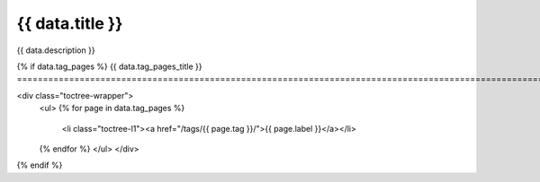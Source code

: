 .. rst-class:: validation-reports-page

======================================================================================================================================================
{{ data.title }}
======================================================================================================================================================

{{ data.description }}

{% if data.tag_pages %}
{{ data.tag_pages_title }}
======================================================================================================================================================

<div class="toctree-wrapper">
   <ul>
   {% for page in data.tag_pages %}
       <li class="toctree-l1"><a href="/tags/{{ page.tag }}/">{{ page.label }}</a></li>
   {% endfor %}
   </ul>
   </div>
{% endif %}

.. tableofcontents::

